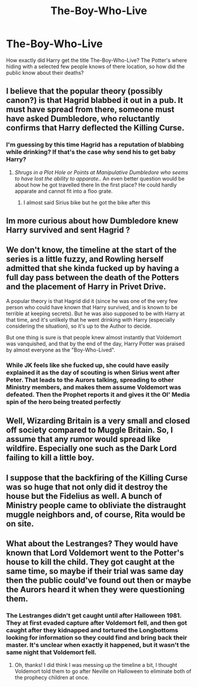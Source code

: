 #+TITLE: The-Boy-Who-Live

* The-Boy-Who-Live
:PROPERTIES:
:Author: Hufflepuffzd96
:Score: 2
:DateUnix: 1622142316.0
:DateShort: 2021-May-27
:FlairText: Discussion
:END:
How exactly did Harry get the title The-Boy-Who-Live? The Potter's where hiding with a selected few people knows of there location, so how did the public know about their deaths?


** I believe that the popular theory (possibly canon?) is that Hagrid blabbed it out in a pub. It must have spread from there, someone must have asked Dumbledore, who reluctantly confirms that Harry deflected the Killing Curse.
:PROPERTIES:
:Author: xshadowfax
:Score: 7
:DateUnix: 1622142696.0
:DateShort: 2021-May-27
:END:

*** I'm guessing by this time Hagrid has a reputation of blabbing while drinking? If that's the case why send his to get baby Harry?
:PROPERTIES:
:Author: Hufflepuffzd96
:Score: 2
:DateUnix: 1622142795.0
:DateShort: 2021-May-27
:END:

**** /Shrugs in a Plot Hole or Points at Manipulative Dumbledore who seems to have lost the ability to apparate./. An even better question would be about how he got travelled there In the first place? He could hardly apparate and cannot fit into a floo grate.
:PROPERTIES:
:Author: xshadowfax
:Score: 3
:DateUnix: 1622143340.0
:DateShort: 2021-May-27
:END:

***** I almost said Sirius bike but he got the bike after this
:PROPERTIES:
:Author: Hufflepuffzd96
:Score: 1
:DateUnix: 1622431484.0
:DateShort: 2021-May-31
:END:


** Im more curious about how Dumbledore knew Harry survived and sent Hagrid ?
:PROPERTIES:
:Author: chayoutofcontext
:Score: 6
:DateUnix: 1622163935.0
:DateShort: 2021-May-28
:END:


** We don't know, the timeline at the start of the series is a little fuzzy, and Rowling herself admitted that she kinda fucked up by having a full day pass between the death of the Potters and the placement of Harry in Privet Drive.

A popular theory is that Hagrid did it (since he was one of the very few person who could have known that Harry survived, and is known to be terrible at keeping secrets). But he was also supposed to be with Harry at that time, and it's unlikely that he went drinking with Harry (especially considering the situation), so it's up to the Author to decide.

But one thing is sure is that people knew almost instantly that Voldemort was vanquished, and that by the end of the day, Harry Potter was praised by almost everyone as the "Boy-Who-Lived".
:PROPERTIES:
:Author: PlusMortgage
:Score: 4
:DateUnix: 1622145769.0
:DateShort: 2021-May-28
:END:

*** While JK feels like she fucked up, she could have easily explained it as the day of scouting is when Sirius went after Peter. That leads to the Aurors talking, spreading to other Ministry members, and makes them assume Voldemort was defeated. Then the Prophet reports it and gives it the Ol' Media spin of the hero being treated perfectly
:PROPERTIES:
:Author: adambomb90
:Score: 1
:DateUnix: 1622200902.0
:DateShort: 2021-May-28
:END:


** Well, Wizarding Britain is a very small and closed off society compared to Muggle Britain. So, I assume that any rumor would spread like wildfire. Especially one such as the Dark Lord failing to kill a little boy.
:PROPERTIES:
:Author: 24Abhinav10
:Score: 2
:DateUnix: 1622148063.0
:DateShort: 2021-May-28
:END:


** I suppose that the backfiring of the Killing Curse was so huge that not only did it destroy the house but the Fidelius as well. A bunch of Ministry people came to obliviate the distraught muggle neighbors and, of course, Rita would be on site.
:PROPERTIES:
:Author: I_love_DPs
:Score: 1
:DateUnix: 1622143069.0
:DateShort: 2021-May-27
:END:


** What about the Lestranges? They would have known that Lord Voldemort went to the Potter's house to kill the child. They got caught at the same time, so maybe if their trial was same day then the public could've found out then or maybe the Aurors heard it when they were questioning them.
:PROPERTIES:
:Author: stolethemorning
:Score: 1
:DateUnix: 1622158760.0
:DateShort: 2021-May-28
:END:

*** The Lestranges didn't get caught until after Halloween 1981. They at first evaded capture after Voldemort fell, and then got caught after they kidnapped and tortured the Longbottoms looking for information so they could find and bring back their master. It's unclear when exactly it happened, but it wasn't the same night that Voldemort fell.
:PROPERTIES:
:Author: Lower-Consequence
:Score: 3
:DateUnix: 1622161509.0
:DateShort: 2021-May-28
:END:

**** Oh, thanks! I did think I was messing up the timeline a bit, I thought Voldemort told them to go after Neville on Halloween to eliminate both of the prophecy children at once.
:PROPERTIES:
:Author: stolethemorning
:Score: 1
:DateUnix: 1622187446.0
:DateShort: 2021-May-28
:END:
